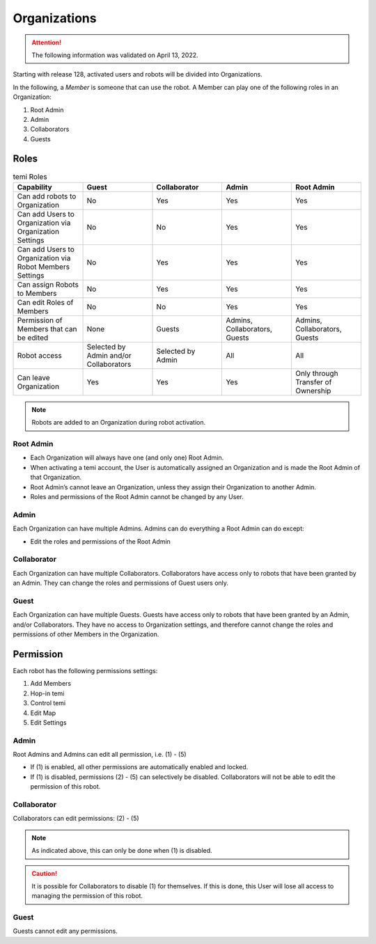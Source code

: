 *************
Organizations
*************

.. Attention:: The following information was validated on April 13, 2022.

Starting with release 128, activated users and robots will be divided into Organizations.

In the following, a *Member* is someone that can use the robot. A Member can play one of the following roles in an Organization:

#. Root Admin
#. Admin
#. Collaborators
#. Guests


Roles
=====
.. list-table:: temi Roles
  :widths: 20 20 20 20 20
  :header-rows: 1

  * - Capability
    - Guest
    - Collaborator
    - Admin
    - Root Admin
  * - Can add robots to Organization
    - No
    - Yes
    - Yes
    - Yes
  * - Can add Users to Organization via Organization Settings
    - No
    - No
    - Yes
    - Yes
  * - Can add Users to Organization via Robot Members Settings
    - No
    - Yes
    - Yes
    - Yes
  * - Can assign Robots to Members
    - No
    - Yes
    - Yes
    - Yes
  * - Can edit Roles of Members
    - No
    - No
    - Yes
    - Yes
  * - Permission of Members that can be edited
    - None
    - Guests
    - Admins, Collaborators, Guests
    - Admins, Collaborators, Guests
  * - Robot access
    - Selected by Admin and/or Collaborators
    - Selected by Admin
    - All
    - All
  * - Can leave Organization
    - Yes
    - Yes
    - Yes
    - Only through Transfer of Ownership


.. Note:: Robots are added to an Organization during robot activation.

Root Admin
----------
- Each Organization will always have one (and only one) Root Admin.
- When activating a temi account, the User is automatically assigned an Organization and is made the Root Admin of that Organization.
- Root Admin’s cannot leave an Organization, unless they assign their Organization to another Admin.
- Roles and permissions of the Root Admin cannot be changed by any User.

Admin
-----
Each Organization can have multiple Admins. Admins can do everything a Root Admin can do except:

- Edit the roles and permissions of the Root Admin

Collaborator
------------
Each Organization can have multiple Collaborators. Collaborators have access only to robots that have been granted by an Admin. They can change the roles and permissions of Guest users only.

Guest
-----
Each Organization can have multiple Guests. Guests have access only to robots that have been granted by an Admin, and/or Collaborators. They have no access to Organization settings, and therefore cannot change the roles and permissions of other Members in the Organization.


Permission
==========
Each robot has the following permissions settings:

#. Add Members
#. Hop-in temi
#. Control temi
#. Edit Map
#. Edit Settings

Admin
-----
Root Admins and Admins can edit all permission, i.e. (1) - (5)

- If (1) is enabled, all other permissions are automatically enabled and locked.
- If (1) is disabled, permissions (2) - (5) can selectively be disabled. Collaborators will not be able to edit the permission of this robot.

Collaborator
------------
Collaborators can edit permissions: (2) - (5)

.. Note:: As indicated above, this can only be done when (1) is disabled.

.. Caution:: It is possible for Collaborators to disable (1) for themselves. If this is done, this User will lose all access to managing the permission of this robot.

Guest
-----
Guests cannot edit any permissions.
